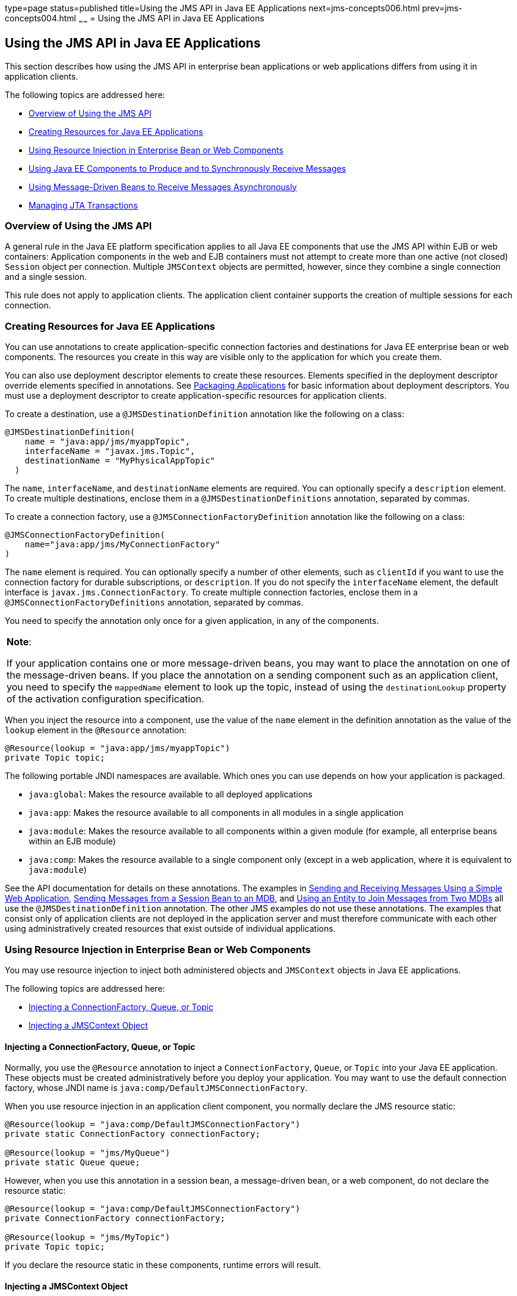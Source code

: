 type=page
status=published
title=Using the JMS API in Java EE Applications
next=jms-concepts006.html
prev=jms-concepts004.html
~~~~~~
= Using the JMS API in Java EE Applications


[[BNCGL]][[using-the-jms-api-in-java-ee-applications]]

Using the JMS API in Java EE Applications
-----------------------------------------

This section describes how using the JMS API in enterprise bean
applications or web applications differs from using it in application
clients.

The following topics are addressed here:

* link:#CHDGICJB[Overview of Using the JMS API]
* link:#BABHFBDH[Creating Resources for Java EE Applications]
* link:#BNCGM[Using Resource Injection in Enterprise Bean or Web
Components]
* link:#BNCGN[Using Java EE Components to Produce and to Synchronously
Receive Messages]
* link:#BNCGQ[Using Message-Driven Beans to Receive Messages
Asynchronously]
* link:#BNCGS[Managing JTA Transactions]

[[CHDGICJB]][[overview-of-using-the-jms-api]]

Overview of Using the JMS API
~~~~~~~~~~~~~~~~~~~~~~~~~~~~~

A general rule in the Java EE platform specification applies to all Java
EE components that use the JMS API within EJB or web containers:
Application components in the web and EJB containers must not attempt to
create more than one active (not closed) `Session` object per
connection. Multiple `JMSContext` objects are permitted, however, since
they combine a single connection and a single session.

This rule does not apply to application clients. The application client
container supports the creation of multiple sessions for each
connection.

[[BABHFBDH]][[creating-resources-for-java-ee-applications]]

Creating Resources for Java EE Applications
~~~~~~~~~~~~~~~~~~~~~~~~~~~~~~~~~~~~~~~~~~~

You can use annotations to create application-specific connection
factories and destinations for Java EE enterprise bean or web
components. The resources you create in this way are visible only to the
application for which you create them.

You can also use deployment descriptor elements to create these
resources. Elements specified in the deployment descriptor override
elements specified in annotations. See
link:packaging001.html#BCGDJDFB[Packaging Applications] for basic
information about deployment descriptors. You must use a deployment
descriptor to create application-specific resources for application
clients.

To create a destination, use a `@JMSDestinationDefinition` annotation
like the following on a class:

[source,oac_no_warn]
----
@JMSDestinationDefinition(
    name = "java:app/jms/myappTopic",
    interfaceName = "javax.jms.Topic",
    destinationName = "MyPhysicalAppTopic"
  )
----

The `name`, `interfaceName`, and `destinationName` elements are
required. You can optionally specify a `description` element. To create
multiple destinations, enclose them in a `@JMSDestinationDefinitions`
annotation, separated by commas.

To create a connection factory, use a `@JMSConnectionFactoryDefinition`
annotation like the following on a class:

[source,oac_no_warn]
----
@JMSConnectionFactoryDefinition(
    name="java:app/jms/MyConnectionFactory"
)
----

The `name` element is required. You can optionally specify a number of
other elements, such as `clientId` if you want to use the connection
factory for durable subscriptions, or `description`. If you do not
specify the `interfaceName` element, the default interface is
`javax.jms.ConnectionFactory`. To create multiple connection factories,
enclose them in a `@JMSConnectionFactoryDefinitions` annotation,
separated by commas.

You need to specify the annotation only once for a given application, in
any of the components.


[width="100%",cols="100%",]
|=======================================================================
a|
*Note*:

If your application contains one or more message-driven beans, you may
want to place the annotation on one of the message-driven beans. If you
place the annotation on a sending component such as an application
client, you need to specify the `mappedName` element to look up the
topic, instead of using the `destinationLookup` property of the
activation configuration specification.

|=======================================================================


When you inject the resource into a component, use the value of the
`name` element in the definition annotation as the value of the `lookup`
element in the `@Resource` annotation:

[source,oac_no_warn]
----
@Resource(lookup = "java:app/jms/myappTopic")
private Topic topic;
----

The following portable JNDI namespaces are available. Which ones you can
use depends on how your application is packaged.

* `java:global`: Makes the resource available to all deployed
applications
* `java:app`: Makes the resource available to all components in all
modules in a single application
* `java:module`: Makes the resource available to all components within a
given module (for example, all enterprise beans within an EJB module)
* `java:comp`: Makes the resource available to a single component only
(except in a web application, where it is equivalent to `java:module`)

See the API documentation for details on these annotations. The examples
in link:jms-examples006.html#BABBABFC[Sending and Receiving Messages
Using a Simple Web Application], link:jms-examples008.html#BNCGW[Sending
Messages from a Session Bean to an MDB], and
link:jms-examples009.html#BNCHF[Using an Entity to Join Messages from Two
MDBs] all use the `@JMSDestinationDefinition` annotation. The other JMS
examples do not use these annotations. The examples that consist only of
application clients are not deployed in the application server and must
therefore communicate with each other using administratively created
resources that exist outside of individual applications.

[[BNCGM]][[using-resource-injection-in-enterprise-bean-or-web-components]]

Using Resource Injection in Enterprise Bean or Web Components
~~~~~~~~~~~~~~~~~~~~~~~~~~~~~~~~~~~~~~~~~~~~~~~~~~~~~~~~~~~~~

You may use resource injection to inject both administered objects and
`JMSContext` objects in Java EE applications.

The following topics are addressed here:

* link:#CHDCHDIJ[Injecting a ConnectionFactory, Queue, or Topic]
* link:#BABCJBEE[Injecting a JMSContext Object]

[[CHDCHDIJ]][[injecting-a-connectionfactory-queue-or-topic]]

Injecting a ConnectionFactory, Queue, or Topic
^^^^^^^^^^^^^^^^^^^^^^^^^^^^^^^^^^^^^^^^^^^^^^

Normally, you use the `@Resource` annotation to inject a
`ConnectionFactory`, `Queue`, or `Topic` into your Java EE application.
These objects must be created administratively before you deploy your
application. You may want to use the default connection factory, whose
JNDI name is `java:comp/DefaultJMSConnectionFactory`.

When you use resource injection in an application client component, you
normally declare the JMS resource static:

[source,oac_no_warn]
----
@Resource(lookup = "java:comp/DefaultJMSConnectionFactory")
private static ConnectionFactory connectionFactory;

@Resource(lookup = "jms/MyQueue")
private static Queue queue;
----

However, when you use this annotation in a session bean, a
message-driven bean, or a web component, do not declare the resource
static:

[source,oac_no_warn]
----
@Resource(lookup = "java:comp/DefaultJMSConnectionFactory")
private ConnectionFactory connectionFactory;

@Resource(lookup = "jms/MyTopic")
private Topic topic;
----

If you declare the resource static in these components, runtime errors
will result.

[[BABCJBEE]][[injecting-a-jmscontext-object]]

Injecting a JMSContext Object
^^^^^^^^^^^^^^^^^^^^^^^^^^^^^

To access a `JMSContext` object in an enterprise bean or web component,
instead of injecting the `ConnectionFactory` resource and then creating
a `JMSContext`, you can use the `@Inject` and `@JMSConnectionFactory`
annotations to inject a `JMSContext`. To use the default connection
factory, use code like the following:

[source,oac_no_warn]
----
@Inject
private JMSContext context1;
----

To use your own connection factory, use code like the following:

[source,oac_no_warn]
----
@Inject
@JMSConnectionFactory("jms/MyConnectionFactory")
private JMSContext context2;
----

[[BNCGN]][[using-java-ee-components-to-produce-and-to-synchronously-receive-messages]]

Using Java EE Components to Produce and to Synchronously Receive Messages
~~~~~~~~~~~~~~~~~~~~~~~~~~~~~~~~~~~~~~~~~~~~~~~~~~~~~~~~~~~~~~~~~~~~~~~~~

An application that produces messages or synchronously receives them can
use a Java EE web or EJB component, such as a managed bean, a servlet,
or a session bean, to perform these operations. The example in
link:jms-examples008.html#BNCGW[Sending Messages from a Session Bean to
an MDB] uses a stateless session bean to send messages to a topic. The
example in link:jms-examples006.html#BABBABFC[Sending and Receiving
Messages Using a Simple Web Application] uses managed beans to produce
and to consume messages.

Because a synchronous receive with no specified timeout ties up server
resources, this mechanism usually is not the best application design for
a web or EJB component. Instead, use a synchronous receive that
specifies a timeout value, or use a message-driven bean to receive
messages asynchronously. For details about synchronous receives, see
link:jms-concepts003.html#BNCEP[JMS Message Consumers].

Using the JMS API in a Java EE component is in many ways similar to
using it in an application client. The main differences are the areas of
resource management and transactions.

[[BNCGO]][[managing-jms-resources-in-web-and-ejb-components]]

Managing JMS Resources in Web and EJB Components
^^^^^^^^^^^^^^^^^^^^^^^^^^^^^^^^^^^^^^^^^^^^^^^^

The JMS resources are a connection and a session, usually combined in a
`JMSContext` object. In general, it is important to release JMS
resources when they are no longer being used. Here are some useful
practices to follow.

* If you wish to maintain a JMS resource only for the life span of a
business method, use a `try`-with-resources statement to create the
`JMSContext` so that it will be closed automatically at the end of the
`try` block.
* To maintain a JMS resource for the duration of a transaction or
request, inject the `JMSContext` as described in
link:#BABCJBEE[Injecting a JMSContext Object]. This will also cause the
resource to be released when it is no longer needed.
* If you would like to maintain a JMS resource for the life span of an
enterprise bean instance, you can use a `@PostConstruct` callback method
to create the resource and a `@PreDestroy` callback method to close the
resource. However, there is normally no need to do this, since
application servers usually maintain a pool of connections. If you use a
stateful session bean and you wish to maintain the JMS resource in a
cached state, you must close the resource in a `@PrePassivate` callback
method and set its value to `null`, and you must create it again in a
`@PostActivate` callback method.

[[BNCGP]][[managing-transactions-in-session-beans]]

Managing Transactions in Session Beans
^^^^^^^^^^^^^^^^^^^^^^^^^^^^^^^^^^^^^^

Instead of using local transactions, you use JTA transactions. You can
use either container-managed transactions or bean-managed transactions.
Normally, you use container-managed transactions for bean methods that
perform sends or receives, allowing the EJB container to handle
transaction demarcation. Because container-managed transactions are the
default, you do not have to specify them.

You can use bean-managed transactions and the
`javax.transaction.UserTransaction` interface's transaction demarcation
methods, but you should do so only if your application has special
requirements and you are an expert in using transactions. Usually,
container-managed transactions produce the most efficient and correct
behavior. This tutorial does not provide any examples of bean-managed
transactions.

[[BNCGQ]][[using-message-driven-beans-to-receive-messages-asynchronously]]

Using Message-Driven Beans to Receive Messages Asynchronously
~~~~~~~~~~~~~~~~~~~~~~~~~~~~~~~~~~~~~~~~~~~~~~~~~~~~~~~~~~~~~

The sections link:ejb-intro003.html#GIPKO[What Is a Message-Driven Bean?]
and link:jms-concepts001.html#BNCDW[How Does the JMS API Work with the
Java EE Platform?] describe how the Java EE platform supports a special
kind of enterprise bean, the message-driven bean, which allows Java EE
applications to process JMS messages asynchronously. Other Java EE web
and EJB components allow you to send messages and to receive them
synchronously but not asynchronously.

A message-driven bean is a message listener to which messages can be
delivered from either a queue or a topic. The messages can be sent by
any Java EE component (from an application client, another enterprise
bean, or a web component) or from an application or a system that does
not use Java EE technology.

A message-driven bean class has the following requirements.

* It must be annotated with the `@MessageDriven` annotation if it does
not use a deployment descriptor.
* The class must be defined as `public`, but not as `abstract` or
`final`.
* It must contain a public constructor with no arguments.

It is recommended, but not required, that a message-driven bean class
implement the message listener interface for the message type it
supports. A bean that supports the JMS API implements the
`javax.jms.MessageListener` interface, which means that it must provide
an `onMessage` method with the following signature:

[source,oac_no_warn]
----
void onMessage(Message inMessage)
----

The `onMessage` method is called by the bean's container when a message
has arrived for the bean to service. This method contains the business
logic that handles the processing of the message. It is the
message-driven bean's responsibility to parse the message and perform
the necessary business logic.

A message-driven bean differs from an application client's message
listener in the following ways.

* In an application client, you must create a `JMSContext`, then create
a `JMSConsumer`, then call `setMessageListener` to activate the
listener. For a message-driven bean, you need only define the class and
annotate it, and the EJB container creates it for you.
* The bean class uses the `@MessageDriven` annotation, which typically
contains an `activationConfig` element containing
`@ActivationConfigProperty` annotations that specify properties used by
the bean or the connection factory. These properties can include the
connection factory, a destination type, a durable subscription, a
message selector, or an acknowledgment mode. Some of the examples in
link:jms-examples.html#BNCGV[Chapter 49, "Java Message Service Examples"]
set these properties. You can also set the properties in the deployment
descriptor.
* The application client container has only one instance of a
`MessageListener`, which is called on a single thread at a time. A
message-driven bean, however, may have multiple instances, configured by
the container, which may be called concurrently by multiple threads
(although each instance is called by only one thread at a time).
Message-driven beans may therefore allow much faster processing of
messages than message listeners.
* You do not need to specify a message acknowledgment mode unless you
use bean-managed transactions. The message is consumed in the
transaction in which the `onMessage` method is invoked.

link:#GJKOH[Table 48-3] lists the activation configuration properties
defined by the JMS specification.

[[sthref199]][[GJKOH]]

*Table 48-3 @ActivationConfigProperty Settings for Message-Driven Beans*

[width="80%",cols="20%,60%"]
|=======================================================================
|*Property Name* |*Description*
|`acknowledgeMode` |Acknowledgment mode, used only for bean-managed
transactions; the default is `Auto-acknowledge` (`Dups-ok-acknowledge`
is also permitted)

|`destinationLookup` |The lookup name of the queue or topic from which
the bean will receive messages

|`destinationType` |Either `javax.jms.Queue` or `javax.jms.Topic`

|`subscriptionDurability` |For durable subscriptions, set the value to
`Durable`; see link:jms-concepts003.html#BNCGD[Creating Durable
Subscriptions] for more information

|`clientId` |For durable subscriptions, the client ID for the connection
(optional)

|`subscriptionName` |For durable subscriptions, the name of the
subscription

|`messageSelector` |A string that filters messages; see
link:jms-concepts003.html#BNCER[JMS Message Selectors] for information

|`connectionFactoryLookup` |The lookup name of the connection factory to
be used to connect to the JMS provider from which the bean will receive
messages
|=======================================================================


For example, here is the message-driven bean used in
link:jms-examples007.html#BNBPK[Receiving Messages Asynchronously Using a
Message-Driven Bean]:

[source,oac_no_warn]
----
@MessageDriven(activationConfig = {
    @ActivationConfigProperty(propertyName = "destinationLookup",
            propertyValue = "jms/MyQueue"),
    @ActivationConfigProperty(propertyName = "destinationType",
            propertyValue = "javax.jms.Queue")
})
public class SimpleMessageBean implements MessageListener {

    @Resource
    private MessageDrivenContext mdc;
    static final Logger logger = Logger.getLogger("SimpleMessageBean");

    public SimpleMessageBean() {
    }

    @Override
    public void onMessage(Message inMessage) {

        try {
            if (inMessage instanceof TextMessage) {
                logger.log(Level.INFO,
                        "MESSAGE BEAN: Message received: {0}",
                        inMessage.getBody(String.class));
            } else {
                logger.log(Level.WARNING,
                        "Message of wrong type: {0}",
                        inMessage.getClass().getName());
            }
        } catch (JMSException e) {
            logger.log(Level.SEVERE,
                    "SimpleMessageBean.onMessage: JMSException: {0}",
                    e.toString());
            mdc.setRollbackOnly();
        }
    }
}
----

If JMS is integrated with the application server using a resource
adapter, the JMS resource adapter handles these tasks for the EJB
container.

The bean class commonly injects a `MessageDrivenContext` resource, which
provides some additional methods you can use for transaction management
(`setRollbackOnly`, for example):

[source,oac_no_warn]
----
    @Resource
    private MessageDrivenContext mdc;
----

A message-driven bean never has a local or remote interface. Instead, it
has only a bean class.

A message-driven bean is similar in some ways to a stateless session
bean: Its instances are relatively short-lived and retain no state for a
specific client. The instance variables of the message-driven bean
instance can contain some state across the handling of client messages:
for example, an open database connection, or an object reference to an
enterprise bean object.

Like a stateless session bean, a message-driven bean can have many
interchangeable instances running at the same time. The container can
pool these instances to allow streams of messages to be processed
concurrently. The container attempts to deliver messages in
chronological order when that would not impair the concurrency of
message processing, but no guarantees are made as to the exact order in
which messages are delivered to the instances of the message-driven bean
class. If message order is essential to your application, you may want
to configure your application server to use just one instance of the
message-driven bean.

For details on the lifecycle of a message-driven bean, see
link:ejb-intro007.html#GIPKW[The Lifecycle of a Message-Driven Bean].

[[BNCGS]][[managing-jta-transactions]]

Managing JTA Transactions
~~~~~~~~~~~~~~~~~~~~~~~~~

Java EE application clients and Java SE clients use JMS local
transactions (described in link:jms-concepts004.html#BNCGH[Using JMS
Local Transactions]), which allow the grouping of sends and receives
within a specific JMS session. Java EE applications that run in the web
or EJB container commonly use JTA transactions to ensure the integrity
of accesses to external resources. The key difference between a JTA
transaction and a JMS local transaction is that a JTA transaction is
controlled by the application server's transaction managers. JTA
transactions may be distributed, which means that they can encompass
multiple resources in the same transaction, such as a JMS provider and a
database.

For example, distributed transactions allow multiple applications to
perform atomic updates on the same database, and they allow a single
application to perform atomic updates on multiple databases.

In a Java EE application that uses the JMS API, you can use transactions
to combine message sends or receives with database updates and other
resource manager operations. You can access resources from multiple
application components within a single transaction. For example, a
servlet can start a transaction, access multiple databases, invoke an
enterprise bean that sends a JMS message, invoke another enterprise bean
that modifies an EIS system using the Connector Architecture, and
finally commit the transaction. Your application cannot, however, both
send a JMS message and receive a reply to it within the same
transaction.

JTA transactions within the EJB and web containers can be either of two
kinds.

* Container-managed transactions: The container controls the integrity
of your transactions without your having to call `commit` or `rollback`.
Container-managed transactions are easier to use than bean-managed
transactions. You can specify appropriate transaction attributes for
your enterprise bean methods.
+
Use the `Required` transaction attribute (the default) to ensure that a
method is always part of a transaction. If a transaction is in progress
when the method is called, the method will be part of that transaction;
if not, a new transaction will be started before the method is called
and will be committed when the method returns. See
link:transactions004.html#BNCIK[Transaction Attributes] for more
information.
* Bean-managed transactions: You can use these in conjunction with the
`javax.transaction.UserTransaction` interface, which provides its own
`commit` and `rollback` methods you can use to delimit transaction
boundaries. Bean-managed transactions are recommended only for those who
are experienced in programming transactions.

You can use either container-managed transactions or bean-managed
transactions with message-driven beans. To ensure that all messages are
received and handled within the context of a transaction, use
container-managed transactions and use the `Required` transaction
attribute (the default) for the `onMessage` method.

When you use container-managed transactions, you can call the following
`MessageDrivenContext` methods.

* `setRollbackOnly`: Use this method for error handling. If an exception
occurs, `setRollbackOnly` marks the current transaction so that the only
possible outcome of the transaction is a rollback.
* `getRollbackOnly`: Use this method to test whether the current
transaction has been marked for rollback.

If you use bean-managed transactions, the delivery of a message to the
`onMessage` method takes place outside the JTA transaction context. The
transaction begins when you call the `UserTransaction.begin` method
within the `onMessage` method, and it ends when you call
`UserTransaction.commit` or `UserTransaction.rollback`. Any call to the
`Connection.createSession` method must take place within the
transaction.

Using bean-managed transactions allows you to process the message by
using more than one transaction or to have some parts of the message
processing take place outside a transaction context. However, if you use
container-managed transactions, the message is received by the MDB and
processed by the `onMessage` method within the same transaction. It is
not possible to achieve this behavior with bean-managed transactions.

When you create a `JMSContext` in a JTA transaction (in the web or EJB
container), the container ignores any arguments you specify, because it
manages all transactional properties. When you create a `JMSContext` in
the web or EJB container and there is no JTA transaction, the value (if
any) passed to the `createContext` method should be
`JMSContext.AUTO_ACKNOWLEDGE` or `JMSContext.DUPS_OK_ACKNOWLEDGE`.

When you use container-managed transactions, you normally use the
`Required` transaction attribute (the default) for your enterprise
bean's business methods.

You do not specify the activation configuration property
`acknowledgeMode` when you create a message-driven bean that uses
container-managed transactions. The container acknowledges the message
automatically when it commits the transaction.

If a message-driven bean uses bean-managed transactions, the message
receipt cannot be part of the bean-managed transaction. You can set the
activation configuration property `acknowledgeMode` to
`Auto-acknowledge` or `Dups-ok-acknowledge` to specify how you want the
message received by the message-driven bean to be acknowledged.

If the `onMessage` method throws a `RuntimeException`, the container
does not acknowledge processing the message. In that case, the JMS
provider will redeliver the unacknowledged message in the future.
